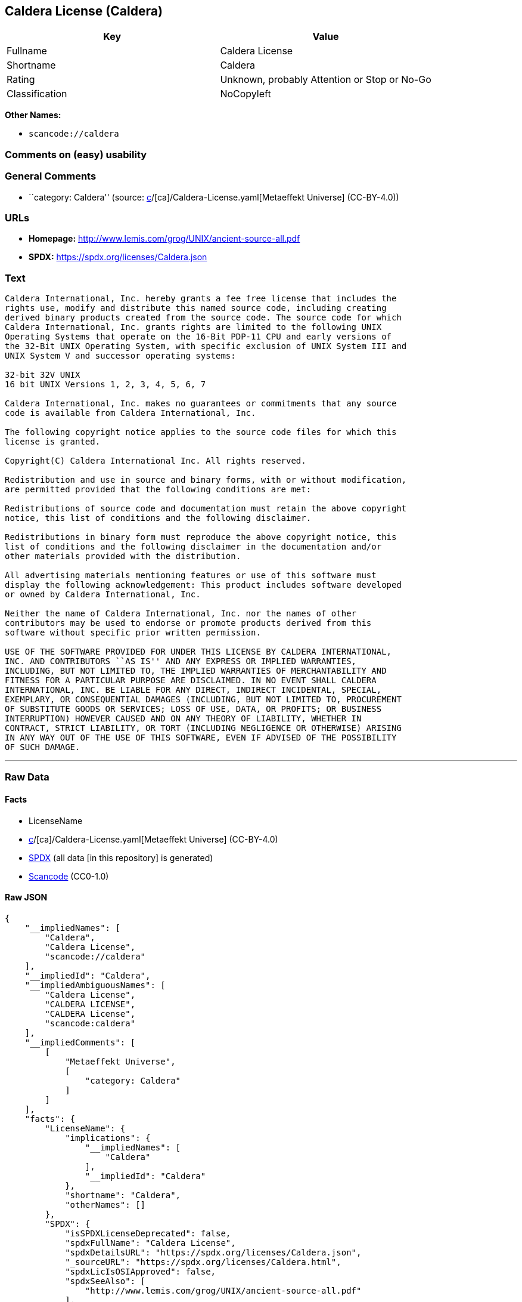 == Caldera License (Caldera)

[cols=",",options="header",]
|===
|Key |Value
|Fullname |Caldera License
|Shortname |Caldera
|Rating |Unknown, probably Attention or Stop or No-Go
|Classification |NoCopyleft
|===

*Other Names:*

* `scancode://caldera`

=== Comments on (easy) usability

=== General Comments

* ``category: Caldera'' (source:
https://github.com/org-metaeffekt/metaeffekt-universe/blob/main/src/main/resources/ae-universe/[c]/[ca]/Caldera-License.yaml[Metaeffekt
Universe] (CC-BY-4.0))

=== URLs

* *Homepage:* http://www.lemis.com/grog/UNIX/ancient-source-all.pdf
* *SPDX:* https://spdx.org/licenses/Caldera.json

=== Text

....
Caldera International, Inc. hereby grants a fee free license that includes the
rights use, modify and distribute this named source code, including creating
derived binary products created from the source code. The source code for which
Caldera International, Inc. grants rights are limited to the following UNIX
Operating Systems that operate on the 16-Bit PDP-11 CPU and early versions of
the 32-Bit UNIX Operating System, with specific exclusion of UNIX System III and
UNIX System V and successor operating systems:

32-bit 32V UNIX
16 bit UNIX Versions 1, 2, 3, 4, 5, 6, 7

Caldera International, Inc. makes no guarantees or commitments that any source
code is available from Caldera International, Inc.

The following copyright notice applies to the source code files for which this
license is granted.

Copyright(C) Caldera International Inc. All rights reserved.

Redistribution and use in source and binary forms, with or without modification,
are permitted provided that the following conditions are met:

Redistributions of source code and documentation must retain the above copyright
notice, this list of conditions and the following disclaimer.

Redistributions in binary form must reproduce the above copyright notice, this
list of conditions and the following disclaimer in the documentation and/or
other materials provided with the distribution.

All advertising materials mentioning features or use of this software must
display the following acknowledgement: This product includes software developed
or owned by Caldera International, Inc.

Neither the name of Caldera International, Inc. nor the names of other
contributors may be used to endorse or promote products derived from this
software without specific prior written permission.

USE OF THE SOFTWARE PROVIDED FOR UNDER THIS LICENSE BY CALDERA INTERNATIONAL,
INC. AND CONTRIBUTORS ``AS IS'' AND ANY EXPRESS OR IMPLIED WARRANTIES,
INCLUDING, BUT NOT LIMITED TO, THE IMPLIED WARRANTIES OF MERCHANTABILITY AND
FITNESS FOR A PARTICULAR PURPOSE ARE DISCLAIMED. IN NO EVENT SHALL CALDERA
INTERNATIONAL, INC. BE LIABLE FOR ANY DIRECT, INDIRECT INCIDENTAL, SPECIAL,
EXEMPLARY, OR CONSEQUENTIAL DAMAGES (INCLUDING, BUT NOT LIMITED TO, PROCUREMENT
OF SUBSTITUTE GOODS OR SERVICES; LOSS OF USE, DATA, OR PROFITS; OR BUSINESS
INTERRUPTION) HOWEVER CAUSED AND ON ANY THEORY OF LIABILITY, WHETHER IN
CONTRACT, STRICT LIABILITY, OR TORT (INCLUDING NEGLIGENCE OR OTHERWISE) ARISING
IN ANY WAY OUT OF THE USE OF THIS SOFTWARE, EVEN IF ADVISED OF THE POSSIBILITY
OF SUCH DAMAGE.
....

'''''

=== Raw Data

==== Facts

* LicenseName
* https://github.com/org-metaeffekt/metaeffekt-universe/blob/main/src/main/resources/ae-universe/[c]/[ca]/Caldera-License.yaml[Metaeffekt
Universe] (CC-BY-4.0)
* https://spdx.org/licenses/Caldera.html[SPDX] (all data [in this
repository] is generated)
* https://github.com/nexB/scancode-toolkit/blob/develop/src/licensedcode/data/licenses/caldera.yml[Scancode]
(CC0-1.0)

==== Raw JSON

....
{
    "__impliedNames": [
        "Caldera",
        "Caldera License",
        "scancode://caldera"
    ],
    "__impliedId": "Caldera",
    "__impliedAmbiguousNames": [
        "Caldera License",
        "CALDERA LICENSE",
        "CALDERA License",
        "scancode:caldera"
    ],
    "__impliedComments": [
        [
            "Metaeffekt Universe",
            [
                "category: Caldera"
            ]
        ]
    ],
    "facts": {
        "LicenseName": {
            "implications": {
                "__impliedNames": [
                    "Caldera"
                ],
                "__impliedId": "Caldera"
            },
            "shortname": "Caldera",
            "otherNames": []
        },
        "SPDX": {
            "isSPDXLicenseDeprecated": false,
            "spdxFullName": "Caldera License",
            "spdxDetailsURL": "https://spdx.org/licenses/Caldera.json",
            "_sourceURL": "https://spdx.org/licenses/Caldera.html",
            "spdxLicIsOSIApproved": false,
            "spdxSeeAlso": [
                "http://www.lemis.com/grog/UNIX/ancient-source-all.pdf"
            ],
            "_implications": {
                "__impliedNames": [
                    "Caldera",
                    "Caldera License"
                ],
                "__impliedId": "Caldera",
                "__isOsiApproved": false,
                "__impliedURLs": [
                    [
                        "SPDX",
                        "https://spdx.org/licenses/Caldera.json"
                    ],
                    [
                        null,
                        "http://www.lemis.com/grog/UNIX/ancient-source-all.pdf"
                    ]
                ]
            },
            "spdxLicenseId": "Caldera"
        },
        "Scancode": {
            "otherUrls": null,
            "homepageUrl": "http://www.lemis.com/grog/UNIX/ancient-source-all.pdf",
            "shortName": "Caldera License",
            "textUrls": null,
            "text": "Caldera International, Inc. hereby grants a fee free license that includes the\nrights use, modify and distribute this named source code, including creating\nderived binary products created from the source code. The source code for which\nCaldera International, Inc. grants rights are limited to the following UNIX\nOperating Systems that operate on the 16-Bit PDP-11 CPU and early versions of\nthe 32-Bit UNIX Operating System, with specific exclusion of UNIX System III and\nUNIX System V and successor operating systems:\n\n32-bit 32V UNIX\n16 bit UNIX Versions 1, 2, 3, 4, 5, 6, 7\n\nCaldera International, Inc. makes no guarantees or commitments that any source\ncode is available from Caldera International, Inc.\n\nThe following copyright notice applies to the source code files for which this\nlicense is granted.\n\nCopyright(C) Caldera International Inc. All rights reserved.\n\nRedistribution and use in source and binary forms, with or without modification,\nare permitted provided that the following conditions are met:\n\nRedistributions of source code and documentation must retain the above copyright\nnotice, this list of conditions and the following disclaimer.\n\nRedistributions in binary form must reproduce the above copyright notice, this\nlist of conditions and the following disclaimer in the documentation and/or\nother materials provided with the distribution.\n\nAll advertising materials mentioning features or use of this software must\ndisplay the following acknowledgement: This product includes software developed\nor owned by Caldera International, Inc.\n\nNeither the name of Caldera International, Inc. nor the names of other\ncontributors may be used to endorse or promote products derived from this\nsoftware without specific prior written permission.\n\nUSE OF THE SOFTWARE PROVIDED FOR UNDER THIS LICENSE BY CALDERA INTERNATIONAL,\nINC. AND CONTRIBUTORS ``AS IS'' AND ANY EXPRESS OR IMPLIED WARRANTIES,\nINCLUDING, BUT NOT LIMITED TO, THE IMPLIED WARRANTIES OF MERCHANTABILITY AND\nFITNESS FOR A PARTICULAR PURPOSE ARE DISCLAIMED. IN NO EVENT SHALL CALDERA\nINTERNATIONAL, INC. BE LIABLE FOR ANY DIRECT, INDIRECT INCIDENTAL, SPECIAL,\nEXEMPLARY, OR CONSEQUENTIAL DAMAGES (INCLUDING, BUT NOT LIMITED TO, PROCUREMENT\nOF SUBSTITUTE GOODS OR SERVICES; LOSS OF USE, DATA, OR PROFITS; OR BUSINESS\nINTERRUPTION) HOWEVER CAUSED AND ON ANY THEORY OF LIABILITY, WHETHER IN\nCONTRACT, STRICT LIABILITY, OR TORT (INCLUDING NEGLIGENCE OR OTHERWISE) ARISING\nIN ANY WAY OUT OF THE USE OF THIS SOFTWARE, EVEN IF ADVISED OF THE POSSIBILITY\nOF SUCH DAMAGE.",
            "category": "Permissive",
            "osiUrl": null,
            "owner": "Caldera",
            "_sourceURL": "https://github.com/nexB/scancode-toolkit/blob/develop/src/licensedcode/data/licenses/caldera.yml",
            "key": "caldera",
            "name": "Caldera License",
            "spdxId": "Caldera",
            "notes": null,
            "_implications": {
                "__impliedNames": [
                    "scancode://caldera",
                    "Caldera License",
                    "Caldera"
                ],
                "__impliedId": "Caldera",
                "__impliedCopyleft": [
                    [
                        "Scancode",
                        "NoCopyleft"
                    ]
                ],
                "__calculatedCopyleft": "NoCopyleft",
                "__impliedText": "Caldera International, Inc. hereby grants a fee free license that includes the\nrights use, modify and distribute this named source code, including creating\nderived binary products created from the source code. The source code for which\nCaldera International, Inc. grants rights are limited to the following UNIX\nOperating Systems that operate on the 16-Bit PDP-11 CPU and early versions of\nthe 32-Bit UNIX Operating System, with specific exclusion of UNIX System III and\nUNIX System V and successor operating systems:\n\n32-bit 32V UNIX\n16 bit UNIX Versions 1, 2, 3, 4, 5, 6, 7\n\nCaldera International, Inc. makes no guarantees or commitments that any source\ncode is available from Caldera International, Inc.\n\nThe following copyright notice applies to the source code files for which this\nlicense is granted.\n\nCopyright(C) Caldera International Inc. All rights reserved.\n\nRedistribution and use in source and binary forms, with or without modification,\nare permitted provided that the following conditions are met:\n\nRedistributions of source code and documentation must retain the above copyright\nnotice, this list of conditions and the following disclaimer.\n\nRedistributions in binary form must reproduce the above copyright notice, this\nlist of conditions and the following disclaimer in the documentation and/or\nother materials provided with the distribution.\n\nAll advertising materials mentioning features or use of this software must\ndisplay the following acknowledgement: This product includes software developed\nor owned by Caldera International, Inc.\n\nNeither the name of Caldera International, Inc. nor the names of other\ncontributors may be used to endorse or promote products derived from this\nsoftware without specific prior written permission.\n\nUSE OF THE SOFTWARE PROVIDED FOR UNDER THIS LICENSE BY CALDERA INTERNATIONAL,\nINC. AND CONTRIBUTORS ``AS IS'' AND ANY EXPRESS OR IMPLIED WARRANTIES,\nINCLUDING, BUT NOT LIMITED TO, THE IMPLIED WARRANTIES OF MERCHANTABILITY AND\nFITNESS FOR A PARTICULAR PURPOSE ARE DISCLAIMED. IN NO EVENT SHALL CALDERA\nINTERNATIONAL, INC. BE LIABLE FOR ANY DIRECT, INDIRECT INCIDENTAL, SPECIAL,\nEXEMPLARY, OR CONSEQUENTIAL DAMAGES (INCLUDING, BUT NOT LIMITED TO, PROCUREMENT\nOF SUBSTITUTE GOODS OR SERVICES; LOSS OF USE, DATA, OR PROFITS; OR BUSINESS\nINTERRUPTION) HOWEVER CAUSED AND ON ANY THEORY OF LIABILITY, WHETHER IN\nCONTRACT, STRICT LIABILITY, OR TORT (INCLUDING NEGLIGENCE OR OTHERWISE) ARISING\nIN ANY WAY OUT OF THE USE OF THIS SOFTWARE, EVEN IF ADVISED OF THE POSSIBILITY\nOF SUCH DAMAGE.",
                "__impliedURLs": [
                    [
                        "Homepage",
                        "http://www.lemis.com/grog/UNIX/ancient-source-all.pdf"
                    ]
                ]
            }
        },
        "Metaeffekt Universe": {
            "spdxIdentifier": "Caldera",
            "shortName": null,
            "category": "Caldera",
            "alternativeNames": [
                "Caldera License",
                "CALDERA LICENSE",
                "CALDERA License"
            ],
            "_sourceURL": "https://github.com/org-metaeffekt/metaeffekt-universe/blob/main/src/main/resources/ae-universe/[c]/[ca]/Caldera-License.yaml",
            "otherIds": [
                "scancode:caldera"
            ],
            "canonicalName": "Caldera License",
            "_implications": {
                "__impliedNames": [
                    "Caldera License",
                    "Caldera"
                ],
                "__impliedId": "Caldera",
                "__impliedAmbiguousNames": [
                    "Caldera License",
                    "CALDERA LICENSE",
                    "CALDERA License",
                    "scancode:caldera"
                ],
                "__impliedComments": [
                    [
                        "Metaeffekt Universe",
                        [
                            "category: Caldera"
                        ]
                    ]
                ]
            }
        }
    },
    "__impliedCopyleft": [
        [
            "Scancode",
            "NoCopyleft"
        ]
    ],
    "__calculatedCopyleft": "NoCopyleft",
    "__isOsiApproved": false,
    "__impliedText": "Caldera International, Inc. hereby grants a fee free license that includes the\nrights use, modify and distribute this named source code, including creating\nderived binary products created from the source code. The source code for which\nCaldera International, Inc. grants rights are limited to the following UNIX\nOperating Systems that operate on the 16-Bit PDP-11 CPU and early versions of\nthe 32-Bit UNIX Operating System, with specific exclusion of UNIX System III and\nUNIX System V and successor operating systems:\n\n32-bit 32V UNIX\n16 bit UNIX Versions 1, 2, 3, 4, 5, 6, 7\n\nCaldera International, Inc. makes no guarantees or commitments that any source\ncode is available from Caldera International, Inc.\n\nThe following copyright notice applies to the source code files for which this\nlicense is granted.\n\nCopyright(C) Caldera International Inc. All rights reserved.\n\nRedistribution and use in source and binary forms, with or without modification,\nare permitted provided that the following conditions are met:\n\nRedistributions of source code and documentation must retain the above copyright\nnotice, this list of conditions and the following disclaimer.\n\nRedistributions in binary form must reproduce the above copyright notice, this\nlist of conditions and the following disclaimer in the documentation and/or\nother materials provided with the distribution.\n\nAll advertising materials mentioning features or use of this software must\ndisplay the following acknowledgement: This product includes software developed\nor owned by Caldera International, Inc.\n\nNeither the name of Caldera International, Inc. nor the names of other\ncontributors may be used to endorse or promote products derived from this\nsoftware without specific prior written permission.\n\nUSE OF THE SOFTWARE PROVIDED FOR UNDER THIS LICENSE BY CALDERA INTERNATIONAL,\nINC. AND CONTRIBUTORS ``AS IS'' AND ANY EXPRESS OR IMPLIED WARRANTIES,\nINCLUDING, BUT NOT LIMITED TO, THE IMPLIED WARRANTIES OF MERCHANTABILITY AND\nFITNESS FOR A PARTICULAR PURPOSE ARE DISCLAIMED. IN NO EVENT SHALL CALDERA\nINTERNATIONAL, INC. BE LIABLE FOR ANY DIRECT, INDIRECT INCIDENTAL, SPECIAL,\nEXEMPLARY, OR CONSEQUENTIAL DAMAGES (INCLUDING, BUT NOT LIMITED TO, PROCUREMENT\nOF SUBSTITUTE GOODS OR SERVICES; LOSS OF USE, DATA, OR PROFITS; OR BUSINESS\nINTERRUPTION) HOWEVER CAUSED AND ON ANY THEORY OF LIABILITY, WHETHER IN\nCONTRACT, STRICT LIABILITY, OR TORT (INCLUDING NEGLIGENCE OR OTHERWISE) ARISING\nIN ANY WAY OUT OF THE USE OF THIS SOFTWARE, EVEN IF ADVISED OF THE POSSIBILITY\nOF SUCH DAMAGE.",
    "__impliedURLs": [
        [
            "SPDX",
            "https://spdx.org/licenses/Caldera.json"
        ],
        [
            null,
            "http://www.lemis.com/grog/UNIX/ancient-source-all.pdf"
        ],
        [
            "Homepage",
            "http://www.lemis.com/grog/UNIX/ancient-source-all.pdf"
        ]
    ]
}
....

==== Dot Cluster Graph

../dot/Caldera.svg
